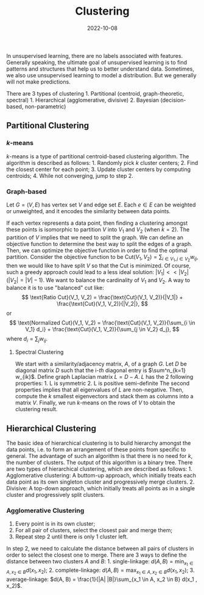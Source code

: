 #+category: notes
#+date: 2022-10-08
#+tags: ml
#+TITLE: Clustering

In unsupervised learning, there are no labels associated with features.
Generally speaking, the ultimate goal of unsupervised learning is to
find patterns and structures that help us to better understand data.
Sometimes, we also use unsupervised learning to model a distribution.
But we generally will not make predictions.

There are 3 types of clustering 1. Partitional (centroid,
graph-theoretic, spectral) 1. Hierarchical (agglomerative, divisive) 2.
Bayesian (decision-based, non-parametric)

** Partitional Clustering
:PROPERTIES:
:CUSTOM_ID: partitional-clustering
:END:
*** \(k\)-means
:PROPERTIES:
:CUSTOM_ID: k-means
:END:
\(k\)-means is a type of partitional centroid-based clustering
algorithm. The algorithm is described as follows: 1. Randomly pick \(k\)
cluster centers; 2. Find the closest center for each point; 3. Update
cluster centers by computing centroids; 4. While not converging, jump to
step 2.

*** Graph-based
:PROPERTIES:
:CUSTOM_ID: graph-based
:END:
Let \(G = (V, E)\) has vertex set \(V\) and edge set \(E\). Each
\(e \in E\) can be weighted or unweighted, and it encodes the similarity
between data points.

If each vertex represents a data point, then finding a clustering
amongst these points is isomorphic to partition \(V\) into \(V_1\) and
\(V_2\) (when \(k = 2\)). The partition of \(V\) implies that we need to
split the graph. We can define an objective function to determine the
best way to split the edges of a graph. Then, we can optimize the
objective function in order to find the optimal partition. Consider the
objective function to be
\(\text{Cut}(V_1, V_2) = \sum_{i \in V_1, j \in V_2} w_{ij}\), then we
would like to have split \(V\) so that the \(\text{Cut}\) is minimized.
Of course, such a greedy approach could lead to a less ideal solution:
\(|V_1| << |V_2| (|V_2| = |V| - 1)\). We want to balance the cardinality
of \(V_1\) and \(V_2\). A way to balance it is to use "balanced" cut
like: \[
\text{Ratio Cut}(V_1, V_2) = \frac{\text{Cut}(V_1, V_2)}{|V_1|} + \frac{\text{Cut}(V_1, V_2)}{|V_2|},
\] or \[
\text{Normalized Cut}(V_1, V_2) = \frac{\text{Cut}(V_1, V_2)}{\sum_{i \in V_1} d_i} + \frac{\text{Cut}(V_1, V_2)}{\sum_{j \in V_2} d_j},
\] where \(d_i = \sum_j w_{ij}\).

**** Spectral Clustering
:PROPERTIES:
:CUSTOM_ID: spectral-clustering
:END:
We start with a similarity/adjacency matrix, \(A\), of a graph \(G\).
Let \(D\) be diagonal matrix \(D\) such that the i-\(th\) diagonal entry
is \(\sum^n_{k=1} w_{ik}\). Define graph Laplacian matrix \(L = D - A\).
\(L\) has the 2 following properties: 1. L is symmetric 2. L is positive
semi-definite The second properties implies that all eigenvalues of
\(L\) are non-negative. Then, compute the \(k\) smallest eigenvectors
and stack them as columns into a matrix \(V\). Finally, we run
\(k\)-means on the rows of \(V\) to obtain the clustering result.

** Hierarchical Clustering
:PROPERTIES:
:CUSTOM_ID: hierarchical-clustering
:END:
The basic idea of hierarchical clustering is to build hierarchy amongst
the data points, i.e. to form an arrangement of these points from
specific to general. The advantage of such an algorithm is that there is
no need for \(k\), the number of clusters. The output of this algorithm
is a binary tree. There are two types of hierarchical clustering, which
are described as follows: 1. Agglomerative clustering: A buttom-up
approach, which initially treats each data point as its own singleton
cluster and progressively merge clusters. 2. Divisive: A top-down
approach, which initially treats all points as in a single cluster and
progressively split clusters.

*** Agglomerative Clustering
:PROPERTIES:
:CUSTOM_ID: agglomerative-clustering
:END:
1. Every point is in its own cluster;
2. For all pair of clusters, select the closest pair and merge them;
3. Repeat step 2 until there is only 1 cluster left.

In step 2, we need to calculate the distance between all pairs of
clusters in order to select the closest one to merge. There are 3 ways
to define the distance between two clusters \(A\) and \(B\): 1.
single-linkage:
\(d(A, B) = \min_{x_1 \in A, x_2 \in B} d(x_1, x_2)\); 2.
complete-linkage:
\(d(A, B) = \max_{x_1 \in A, x_2 \in B} d(x_1, x_2)\); 3.
average-linkage:
\(d(A, B) = \frac{1}{|A| |B|}\sum_{x_1 \in A, x_2 \in B} d(x_1 , x_2)\).
